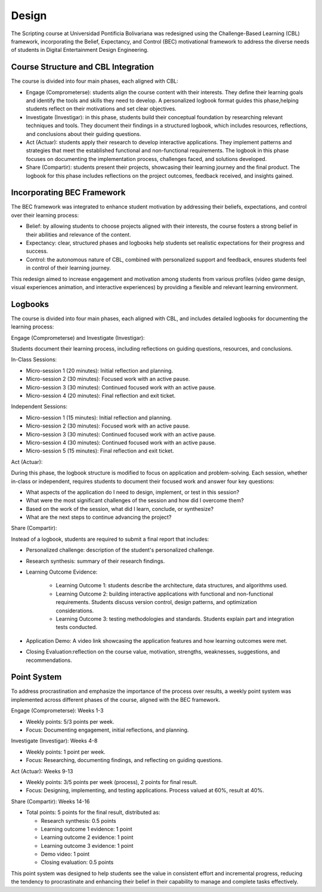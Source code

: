 Design
==========

The Scripting course at Universidad Pontificia Bolivariana was 
redesigned using the Challenge-Based Learning (CBL) framework, 
incorporating the Belief, Expectancy, and Control (BEC) motivational 
framework to address the diverse needs of students in Digital Entertainment 
Design Engineering.

Course Structure and CBL Integration
-------------------------------------

The course is divided into four main phases, each aligned with CBL:

* Engage (Comprometerse): students align the course content with their 
  interests. They define their learning goals and identify the tools and 
  skills they need to develop. A personalized logbook format guides this 
  phase,helping students reflect on their motivations and set clear objectives.

* Investigate (Investigar): in this phase, students build their conceptual 
  foundation by researching relevant techniques and tools. They document 
  their findings in a structured logbook, which includes resources, 
  reflections, and conclusions about their guiding questions.

* Act (Actuar): students apply their research to develop interactive 
  applications. They implement patterns and strategies that meet the 
  established functional and non-functional requirements. The logbook 
  in this phase focuses on documenting the implementation process, 
  challenges faced, and solutions developed.

* Share (Compartir): students present their projects, showcasing their 
  learning journey and the final product. The logbook for this phase 
  includes reflections on the project outcomes, feedback received, and 
  insights gained.

Incorporating BEC Framework
----------------------------

The BEC framework was integrated to enhance student motivation by 
addressing their beliefs, expectations, and control over their 
learning process:

* Belief: by allowing students to choose projects aligned with their 
  interests, the course fosters a strong belief in their abilities and 
  relevance of the content.
* Expectancy: clear, structured phases and logbooks help students set 
  realistic expectations for their progress and success.
* Control: the autonomous nature of CBL, combined with personalized support 
  and feedback, ensures students feel in control of their learning journey.

This redesign aimed to increase engagement and motivation among 
students from various profiles (video game design, visual experiences 
animation, and interactive experiences) by providing a flexible and 
relevant learning environment.

Logbooks
----------

The course is divided into four main phases, each aligned with CBL, 
and includes detailed logbooks for documenting the learning process:

Engage (Comprometerse) and Investigate (Investigar):

Students document their learning process, including reflections on 
guiding questions, resources, and conclusions.

In-Class Sessions:

* Micro-session 1 (20 minutes): Initial reflection and planning.  
* Micro-session 2 (30 minutes): Focused work with an active pause.  
* Micro-session 3 (30 minutes): Continued focused work with an active pause.  
* Micro-session 4 (20 minutes): Final reflection and exit ticket.  

Independent Sessions:

* Micro-session 1 (15 minutes): Initial reflection and planning.
* Micro-session 2 (30 minutes): Focused work with an active pause.
* Micro-session 3 (30 minutes): Continued focused work with an active pause.
* Micro-session 4 (30 minutes): Continued focused work with an active pause.
* Micro-session 5 (15 minutes): Final reflection and exit ticket.
  

Act (Actuar): 

During this phase, the logbook structure is modified to focus on 
application and problem-solving. Each session, whether in-class or 
independent, requires students to document their focused work 
and answer four key questions:

* What aspects of the application do I need to design, implement, or 
  test in this session?
* What were the most significant challenges of the session and how did 
  I overcome them?
* Based on the work of the session, what did I learn, conclude, or 
  synthesize?
* What are the next steps to continue advancing the project?

Share (Compartir):

Instead of a logbook, students are required to submit a final report 
that includes:

* Personalized challenge: description of the student's personalized challenge.
* Research synthesis: summary of their research findings.
* Learning Outcome Evidence:

    * Learning Outcome 1: students describe the architecture, data 
      structures, and algorithms used.
    * Learning Outcome 2: building interactive applications with functional 
      and non-functional requirements. Students discuss version control, 
      design patterns, and optimization considerations.
    * Learning Outcome 3: testing methodologies and standards. Students 
      explain part and integration tests conducted.
* Application Demo: A video link showcasing the application features and 
  how learning outcomes were met.
* Closing Evaluation:reflection on the course value, motivation, strengths, weaknesses, 
  suggestions, and recommendations.


Point System
--------------

To address procrastination and emphasize the importance of the process 
over results, a weekly point system was implemented across different 
phases of the course, aligned with the BEC framework.

Engage (Comprometerse): Weeks 1-3

* Weekly points: 5/3 points per week.
* Focus: Documenting engagement, initial reflections, and planning.

Investigate (Investigar): Weeks 4-8

* Weekly points: 1 point per week.
* Focus: Researching, documenting findings, and reflecting on guiding questions.

Act (Actuar): Weeks 9-13

* Weekly points: 3/5 points per week (process), 2 points for final result.
* Focus: Designing, implementing, and testing applications. Process valued at 60%, result at 40%.

Share (Compartir): Weeks 14-16

* Total points: 5 points for the final result, distributed as:

  * Research synthesis: 0.5 points
  * Learning outcome 1 evidence: 1 point
  * Learning outcome 2 evidence: 1 point
  * Learning outcome 3 evidence: 1 point
  * Demo video: 1 point
  * Closing evaluation: 0.5 points

This point system was designed to help students see the value in 
consistent effort and incremental progress, reducing the tendency to 
procrastinate and enhancing their belief in their capability to manage 
and complete tasks effectively.